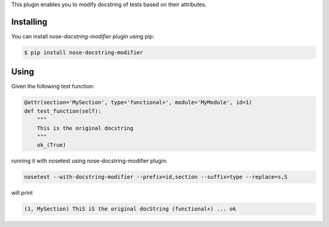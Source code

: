 This plugin enables you to modify docstring of tests based on their attributes.

==========
Installing
==========

You can install `nose-docstring-modifier` plugin using pip:

.. code-block:: shell

    $ pip install nose-docstring-modifier

=====
Using
=====

Given the following test function:

.. code-block:: python

    @attr(section='MySection', type='functional+', module='MyModule', id=1)
    def test_function(self):
        """
        This is the original docstring
        """
        ok_(True)

running it with nosetest using nose-docstring-modifier plugin:

.. code-block:: shell

    nosetest --with-docstring-modifier --prefix=id,section --suffix=type --replace=s,S

will print

.. code-block:: shell

    (1, MySection) ThiS iS the original docString (functional+) ... ok
